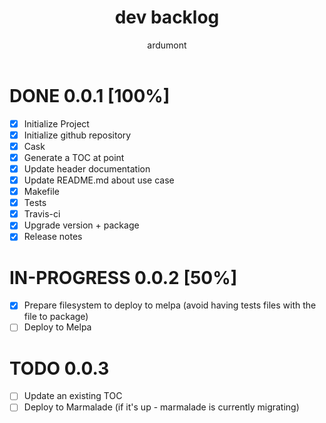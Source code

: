 #+title: dev backlog
#+author: ardumont

* DONE 0.0.1 [100%]
CLOSED: [2014-05-24 Sat 22:58]
- [X] Initialize Project
- [X] Initialize github repository
- [X] Cask
- [X] Generate a TOC at point
- [X] Update header documentation
- [X] Update README.md about use case
- [X] Makefile
- [X] Tests
- [X] Travis-ci
- [X] Upgrade version + package
- [X] Release notes

* IN-PROGRESS 0.0.2 [50%]
- [X] Prepare filesystem to deploy to melpa (avoid having tests files with the file to package)
- [ ] Deploy to Melpa

* TODO 0.0.3
- [ ] Update an existing TOC
- [ ] Deploy to Marmalade (if it's up - marmalade is currently migrating)
